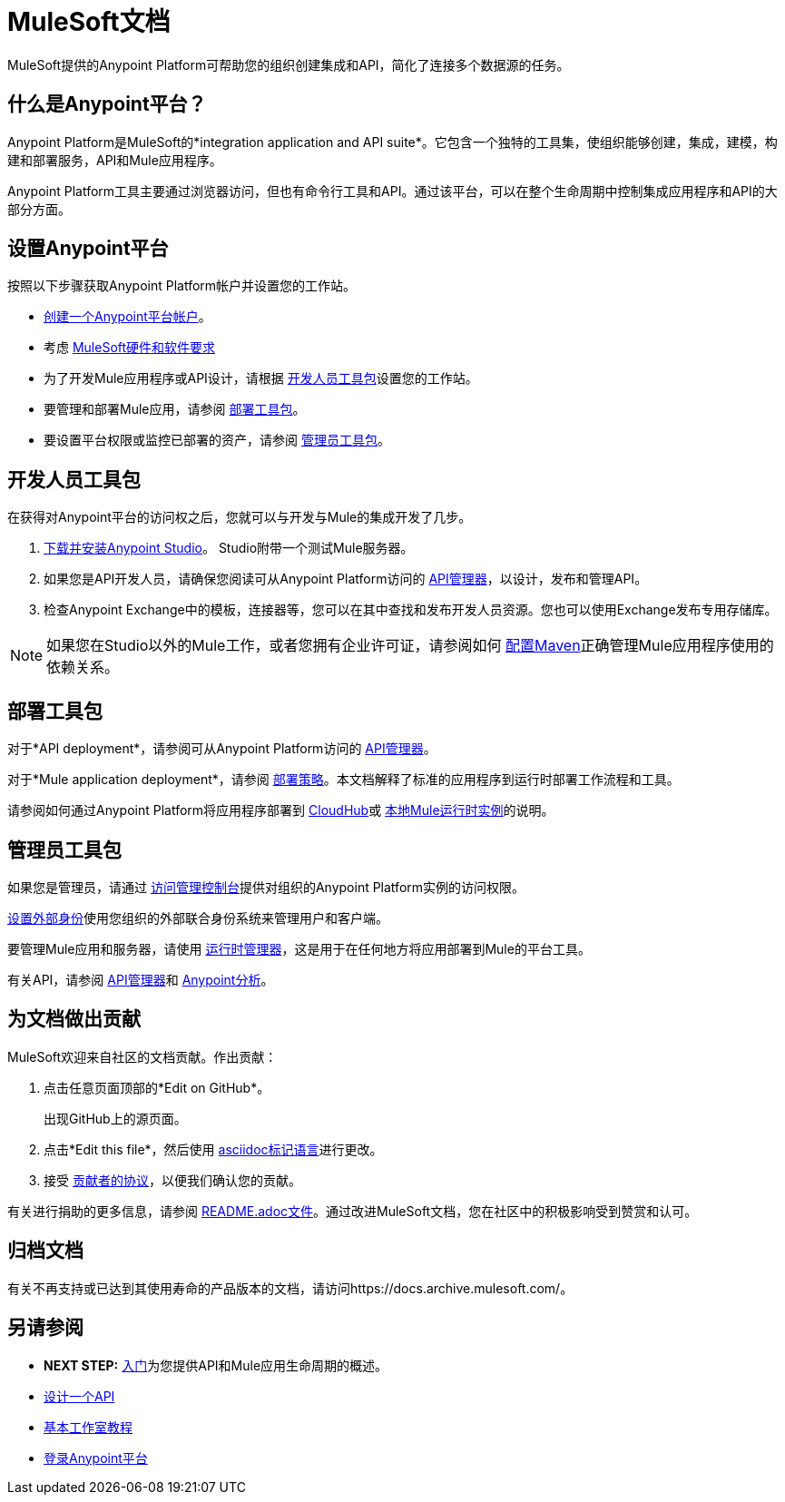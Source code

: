 =  MuleSoft文档
:keywords: platform, arm, rest, soa, saas, api, proxy, design, develop, anypoint platform, studio, mule, devkit, studio, connectors, auth, exchange, api design, apikit, raml, application network, anypoint, arm, rest, soa, saas, api, proxy

MuleSoft提供的Anypoint Platform可帮助您的组织创建集成和API，简化了连接多个数据源的任务。


[[what-is]]
== 什么是Anypoint平台？

Anypoint Platform是MuleSoft的*integration application and API suite*。它包含一个独特的工具集，使组织能够创建，集成，建模，构建和部署服务，API和Mule应用程序。

Anypoint Platform工具主要通过浏览器访问，但也有命令行工具和API。通过该平台，可以在整个生命周期中控制集成应用程序和API的大部分方面。


== 设置Anypoint平台

按照以下步骤获取Anypoint Platform帐户并设置您的工作站。

*  link:https://anypoint.mulesoft.com/login/#/signup?apintent=exchange[创建一个Anypoint平台帐户]。
* 考虑 link:/mule-user-guide/v/3.8/hardware-and-software-requirements[MuleSoft硬件和软件要求]
* 为了开发Mule应用程序或API设计，请根据 link:#getting-started-dev[开发人员工具包]设置您的工作站。
* 要管理和部署Mule应用，请参阅 link:#getting-started-deploy[部署工具包]。
* 要设置平台权限或监控已部署的资产，请参阅 link:#getting-started-manage[管理员工具包]。



[[getting-started-dev]]
== 开发人员工具包

在获得对Anypoint平台的访问权之后，您就可以与开发与Mule的集成开发了几步。

.  link:/anypoint-studio/v/6/download-and-launch-anypoint-studio[下载并安装Anypoint Studio]。 Studio附带一个测试Mule服务器。
. 如果您是API开发人员，请确保您阅读可从Anypoint Platform访问的 link:/api-manager/[API管理器]，以设计，发布和管理API。
. 检查Anypoint Exchange中的模板，连接器等，您可以在其中查找和发布开发人员资源。您也可以使用Exchange发布专用存储库。

[NOTE]
如果您在Studio以外的Mule工作，或者您拥有企业许可证，请参阅如何 link:/mule-user-guide/v/3.8/configuring-maven-to-work-with-mule-esb[配置Maven]正确管理Mule应用程序使用的依赖关系。

[[getting-started-deploy]]
== 部署工具包

对于*API deployment*，请参阅可从Anypoint Platform访问的 link:/api-manager[API管理器]。

对于*Mule application deployment*，请参阅 link:/runtime-manager/deployment-strategies[部署策略]。本文档解释了标准的应用程序到运行时部署工作流程和工具。


请参阅如何通过Anypoint Platform将应用程序部署到 link:/getting-started/deploy-to-cloudhub[CloudHub]或 link:/getting-started/deploy-to-server[本地Mule运行时实例]的说明。


[[getting-started-manage]]
== 管理员工具包

如果您是管理员，请通过 link:/access-management[访问管理控制台]提供对组织的Anypoint Platform实例的访问权限。

link:/access-management/external-identity[设置外部身份]使用您组织的外部联合身份系统来管理用户和客户端。

要管理Mule应用和服务器，请使用 link:/runtime-manager/[运行时管理器]，这是用于在任何地方将应用部署到Mule的平台工具。

有关API，请参阅 link:/api-manager[API管理器]和 link:/api-manager/[Anypoint分析]。


== 为文档做出贡献

MuleSoft欢迎来自社区的文档贡献。作出贡献：

. 点击任意页面顶部的*Edit on GitHub*。
+
出现GitHub上的源页面。
+
. 点击*Edit this file*，然后使用 link:https://en.wikipedia.org/wiki/Lightweight_markup_language[asciidoc标记语言]进行更改。
. 接受 link:http://www.mulesoft.org/legal/contributor-agreement.html[贡献者的协议]，以便我们确认您的贡献。

有关进行捐助的更多信息，请参阅 link:https://github.com/mulesoft/mulesoft-docs/blob/master/README.adoc[README.adoc文件]。通过改进MuleSoft文档，您在社区中的积极影响受到赞赏和认可。

== 归档文档

有关不再支持或已达到其使用寿命的产品版本的文档，请访问https://docs.archive.mulesoft.com/。

== 另请参阅

*  *NEXT STEP:* link:/getting-started/[入门]为您提供API和Mule应用生命周期的概述。
*  link:/api-manager/designing-your-api[设计一个API]
*  link:/anypoint-studio/v/6/basic-studio-tutorial[基本工作室教程]
*  link:https://anypoint.mulesoft.com/login/#/signin?apintent=exchange[登录Anypoint平台]
